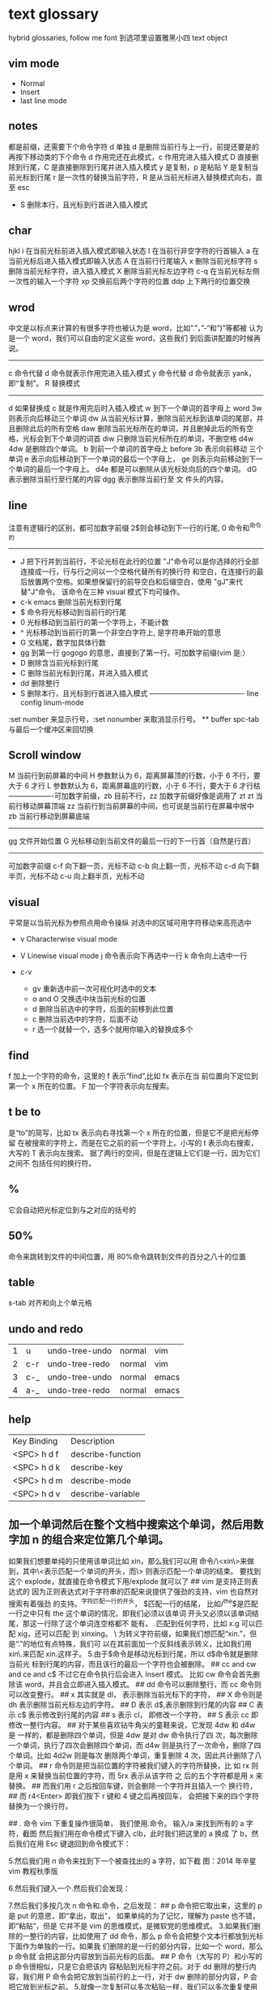 * text glossary
  hybrid
  glossaries, follow me
  font 到选项里设置雅黑小四
  text object
** vim mode
+ Normal
+ Insert
+ last line mode
** notes
   都是前缀，还需要下个命令字符
   d 单独 d 是删除当前行与上一行，前提还要是的再按下移动类的下个命令
d 作用完还在此模式，c 作用完进入插入模式
D 直接删除到行尾，C 是直接删除到行尾并进入插入模式   
y 是复制，p 是粘贴
Y 是复制当前光标到行尾
r 是一次性的替换当前字符，R 是从当前光标进入替换模式向右，直至 esc
 - S 删除本行，且光标到行首进入插入模式
** char
   hjkl
   i 在当前光标前进入插入模式即输入状态
   I 在当前行非空字符的行首输入
   a 在当前光标后进入插入模式即输入状态
   A 在当前行行尾输入
   x 删除当前光标字符
   s 删除当前光标字符，进入插入模式
   X 删除当前光标左边字符
   c-q 在当前光标左侧一次性的输入一个字符
   xp 交换前后两个字符的位置
   ddp 上下两行的位置交换
** wrod 
   中文是以标点来计算的有很多字符也被认为是 word，比如“.”，”-“和“)”等都被
   认为是一个 word，我们可以自由的定义这些 word，这些我们
   到后面讲配置的时候再说。 
   ------------------------------------ 
   c 命令代替 d 命令就表示作用完进入插入模式
   y 命令代替 d 命令就表示 yank，即“复制”。 
   R 替换模式
   -----------------------------------
   d 如果替换成 c 就是作用完后时入插入模式
   w 到下一个单词的首字母上 word 
   3w 则表示向后移动三个单词
   dw 从当前光标计算，删除当前光标到该单词的尾部，并且删除此后的所有空格
   daw 删除当前光标所在的单词，并且删掉此后的所有空格，光标会到下个单词的词首
   diw 只删除当前光标所在的单词，不删空格
   d4w 4dw 是删除四个单词。  
   b 到前一个单词的首字母上 before
   3b 表示向前移动 三个单词
   e 表示向后移动到下一个单词的最后一个字母上，
   ge 则表示向前移动到下一个单词的最后一个字母上。
   d4e 都是可以删除从该光标处向后的四个单词。
   dG 表示删除当前行至行尾的内容
   dgg 表示删除当前行至 文 件头的内容。
   
** line
   注意有逻辑行的区别，都可加数字前缀
   2$则会移动到下一行的行尾, 0 命令和^命令的
   ----------------------------------------
 - J 把下行并到当前行，不论光标在此行的位置
        "J"命令可以是你选择的行全部连接成一行，行与行之间以一个空格代替所有的换行符
        和空白，在连接行的最后放置两个空格。如果想保留行的前导空白和后缀空白，使用
        "gJ"来代替"J"命令。 该命令在三种 visual 模式下均可操作。
 - c-k emacs 删除当前光标到行尾
 - $ 命令将光标移动到当前行的行尾
 - 0 光标移动到当前行的第一个字符上，不能计数
 - ^ 光标移动到当前行的第一个非空白字符上, 是字符串开始的意思
 - G 文档尾，数字加具体行数
 - gg 到第一行 gogogo 的意思，直接到了第一行。可加数字前缀(vim 是:） 
 - D 删除含当前光标到行尾
 - C 删除当前光标到行尾，并进入插入模式
 - dd 删除整行
 - S 删除本行，且光标到行首进入插入模式
   ---------------------------------------- line config
   linum-mode
:set number 来显示行号，:set nonumber 来取消显示行号。
 ** buffer
spc-tab 与最后一个缓冲区来回切换
** Scroll window
M 当前行到前屏幕的中间
H 参数默认为 6，距离屏幕顶的行数，小于 6 不行，要大于 6 才行
L 参数默认为 6，距离屏幕底的行数，小于 6 不行，要大于 6 才行枯
-------------------可加数字前缀，zb 目前不行，zz 加数字前缀好像是调用了 zt
zt 当前行移动屏幕顶端
zz 当前行到当前屏幕的中间，也可说是当前行在屏幕中居中
zb 当前行移动到屏幕底端
------------------------------------
gg 文件开始位置
G 光标移动到当前文件的最后一行的下一行首（自然是行首）
-------------------------------------
可加数字前缀
c-f 向下翻一页，光标不动
c-b 向上翻一页，光标不动
c-d 向下翻半页，光标不动
c-u 向上翻半页，光标不动
** visual
    平常是以当前光标为参照点用命令操纵
    对选中的区域可用字符移动来高亮选中
    + v Characterwise visual mode

    + V Linewise visual mode
        j  命令表示向下再选中一行
        k 命令向上选中一行
    + c-v
        + gv 重新选中前一次可视化时选中的文本
        + o and O 交换选中块当前光标的位置
        + d 删除当前选中的字符，后面的前移到此位置
        + c 删除当前选中的字符，后面不动
        + r 选一个就替一个，选多个就用你输入的替换成多个
 
** find
   f 加上一个字符的命令，这里的 f 表示“find”,比如 fx 表示在当
   前位置向下定位到第一个 x 所在的位置。 
   F 加一个字符表示向左搜索。 
** t be to
是“to”的简写，比如
tx 表示向右寻找第一个 x 所在的位置，但是它不是把光标停留
在被搜索的字符上，而是在它之前的前一个字符上。小写的 t
表示向右搜索，大写的 T 表示向左搜索。 
据了两行的空间，但是在逻辑上它们是一行，因为它们之间不
包括任何的换行符。 
** %
它会自动把光标定位到与之对应的括号的
** 50%
   命令来跳转到文件的中间位置，用 80%命令跳转到文件的百分之八十的位置
** table
s-tab 对齐和向上个单元格
** undo and redo
| 1 | u   | undo-tree-undo | normal| vim   |
| 2 | c-r | undo-tree-redo | normal| vim   |
| 3 | c-_ | undo-tree-undo | normal| emacs |
| 4 | a-_ | undo-tree-redo | normal| emacs |
** help
| Key Binding | 	Description     |
| <SPC> h d f | describe-function |
| <SPC> h d k | describe-key      |
| <SPC> h d m | describe-mode     |
| <SPC> h d v | describe-variable |
** 加一个单词然后在整个文档中搜索这个单词，然后用数字加 n 的组合来定位第几个单词。 
   如果我们想要单纯的只使用该单词比如 xin，那么我们可以用
   命令/\<xin\>来做到，其中\<表示匹配一个单词的开头，而\>
   则表示匹配一个单词的结束。 
   要找到这个 explode，就直接在命令模式下用/explode 就可以了
   ## vim 是支持正则表达式的
   因为正则表达式对于字符串的匹配来说提供了强劲的支持，vim 也自然对搜索有着强劲
   的支持。^字符匹配一行的开头，
   $匹配一行的结尾，
   比如/^the$是匹配一行之中只有 the 这个单词的情况，即我们必须以该单词
   开头又必须以该单词结尾，那这一行除了这个单词连空格都不
   能有。
.匹配到任何字符，比如 x.g 可以匹配 xig，还可以匹配
到 xinxing。 
\ 为转义字符前缀，如果我们想匹配“xin.”，但是“.”的地位有点特殊，我们可
以在其前面加一个反斜线表示转义，比如我们用 xin\.来匹配
xin.这样子。 
5.由于$命令是移动光标到行尾，所以 d$命令就是删除当前光
标到行尾的内容，而且该行的最后一个字符也会被删除。 
## cc and cw and ce and c$
不过它在命令执行后会进入 Insert 模式。
比如 cw 命令会首先删除该 word，并且会立即进入插入模式。 
## dd 命令可以删除整行，而 cc 命令则可以改变整行。 
## x 其实就是 dl，
表示删除当前光标下的字符，
## X 命令则是 dh
表示删除当前光标左边的字符。
## D 表示 d$,表示删除到行尾的内容
## C 表示 c$
 表示修改到行尾的内容
## s 表示 cl，
即修改一个字符，
## S 表示 cc
即修改一整行内容。 
## 对于某些喜欢钻牛角尖的童鞋来说，它发现 4dw 和 d4w 是
一样的，都是删除四个单词，但是 4dw 是对 dw 命令执行了四
次，每次删除一个单词，执行了四次会删除四个单词，而 d4w
则是执行了一次命令，删除了四个单词。比如 4d2w 则是每次
删除两个单词，重复删除 4 次，因此共计删除了八个单词。 
## r 命令则是把当前位置的字符被我们键入的字符所替换，比
如 rx 则是用 x 来替换当前位置的字符，而 5rx 表示从该字符 之
后的五个字符都是用 x 来替换。 
## 而我们用 r 之后按回车键，则会删除一个字符并且插入一个
换行符，
## 而 r4<Enter> 即我们按下 r 键和 4 键之后再按回车，
会把接下来的四个字符替换为一个换行符。 
 
## . 命令
vim 下重复操作很简单，
我们使用.命令。 
输入/a 来找到所有的 a 字符，截图
然后我们用在命令模式下键入 clb，此时我们把这里的 a 换成
了 b，然后我们在用 Esc 键退回到命令模式下： 
 
5.然后我们用 n 命令来找到下一个被查找出的 a 字符，如下截
图：2014 年辛星 vim 教程秋季版 
 
6.然后我们键入一个.然后我们会发现： 
 
7.然后我们多按几次 n 命令和.命令，之后发现： 
## p
命令把它取出来，这里的 p 是 put 的意思，即“拿出，取出”，
如果单纯的为了记忆，理解为 paste 也不错，即“粘贴”，但是
它并不是 vim 的思维模式，是微软党的思维模式。 
3.如果我们删除的一整行的内容，比如使用了 dd 命令，那么 p
命令会把整个文本行都放到光标下面作为单独的一行。如果我
们删除的是一行的部分内容，比如一个 word，那么 p 命令就
会把这部分内容放到当前光标的后面。 
## P
命令（大写的 P）和小写的 p 命令很相似，只是它会把该内
容粘贴到光标字符之前。对于 dd 删除的整行内容，我们用 P
命令会把它放到当前行的上一行，对于 dw 删除的部分内容，P
会把它放到光标之前。 
5.就像一次复制可以多次粘贴一样，我们可以多次重复使用 p
命令。 
6.该命令依然支持命令计数，比如 3p 命令表示把被删除的 3 份
副本放到当前位置。 
7.这里说一个小窍门把：有时候我们会一时打错东西，比如把
the 打成了 teh，那么我们可以在命令模式下用 dlp 或者 xp 来
把 teh 换成 the，dl 和 x 命令都表示删除 e 字符，而 p 会把它粘
贴到 h 字符之后。 
## y
命令，这里的 y 是“yank ”的意思，翻译成汉语即“拉，抽”。
9.其实用 copy 来表示复制更好理解点，但是很可惜 c 命令同时
也是“change ”的第一个字母，该命令用于表示修改，所以也
就没办法用 c 命令表示复制了，只能用 yank 的 y 命令表示复制。  
10.就像我们的 d4w 表示剪切四个 word 一样，我们的 y4 w 表
示复制四个 word。 
11.需要注意的是，y4w 会把 wo rd 之后的空白字符也给复制过
去，如果我们不想复制该空白字符，那么我们可以用 y4e。 
12.就像 dd 表示删除一行一样，我们可以 用 yy 来表示复制一
行，Y 命令也是复制整行的内容，
## y$命令则是复制当前光标
所在位置至行尾的命令。 
** sentence
   das 如果我们想删除一个句子，我们也希望删除它后面的空白， 就用 das，
   cis 如果我们用新的文本替换它，空白是保留下来的
2er 时候我们希望用新输入的文本来代替那些已经存在的文本，
此时就可以在命令模式下输入 R 来进入替换模式。 
*******************小结**************************** 
1.这一节我们的知识点主要分为两大块。 
2.第 一 大块 就是 知 道如 何 移动 光标 ， 比如 左 下上 右地 移 动光 标 ，
比如如何一次移动四个单词这样的移动方式。 
3.第二大块就是知道如何对文本进行操作，比如剪切、赋值、
粘贴、搜索、替换、重复执行命令等一系列操作。 
4.vim 的操作无难度，它是一学就会的，但是想要用起来得心
应手，还是需要大量的练习的，还有就是对各种命令的记忆。 
** file
   + :e
   + spc-f-s  <->  :w
   + :sav
   + :enew
   + :close
   + :wqa
   + :set filetype=php
- :set  background=dark (注：默认的情况下使用的 background 是 light) 
** window
## :split
## :close
## :only
来关闭其他窗口。 
## :split  qian.php
## :vsplit
** tabedit  xin
tabedit 是 tab (标签页)和 edit(编辑)的合写，
** _vimrc
#宏命令_记录与回放
.命令可以重复最近一次的编辑操作，但是，当我们操作很复杂的时候，或
者我们需要重复的操作变多的时候，又该怎么办呢? 
2.强劲的 vim 自然也考虑到了这一点，
在 vim 中我们这么做通
##使用 q{寄存器名}
开始命令，后续的操作会被记录到该寄存器中，这里的寄存器名必须是 a 到 z 之间的
一个字母。第二步，执行我们的那些繁杂的操作。第三步，按
下 q 表示结束对命令的录制。 
3.我们可以通过@{寄存器名}命令来执行刚刚记录下来的宏了。
其实，支持宏的文本编辑器还是有不少的，但是，支持的比
vim 还强大的，倒是没几个。 
8.然后咱们执行命令 3@x,之后效果如下：2014 年辛星 vim 教程秋季版 
 
10.由于我们最多可以定义 a-z 等 26 个字母可用，因此，我们可
以定义最多 26 个宏，这对于简化咱们的操作是很不错的。 
宏，说明一下，这里的”是双引号，这里的 x 是咱们的宏的名字，
如果你并没有用 x 作为宏的名字，那么相应的命令替换为你的
宏名，下面是该宏的截图： 
#:s
命令或者其全称:substitute 命令。 
：s/查找字符/替换字符/[可选的修饰符] 
##可选的修饰符

* 待整理
：g 表示替换该
行所有的符合的目标字符串，
** p 表示列印
** c 表示每次执行替换
的时候都需要请求确认，如果这个地方什么都不写，表示只是
替换第一个匹配到的字符串。 
** s 前面加一个范围参数，比如 1,5 就表示从第一
行开始，到第五行结束，而且它是包括第一行和第五行的。 
** 如果我们只想修改第 4 行的内容，可以
用:4s/in clude/qian /g 这个命令。 
#:g
命令就是传说中的全局命令，它的全称是:global, 意思是
“全局的”，它允许我们找到某个匹配模式的行然后将命令作
用到它上面。 
##:[范围参数]g/{模式}/{可执行的 vim 命令} 
它和我们的:s 命令很像，而且:g 中的所谓的命令都必须以:开
头，而命令模式下的命令不能直接用。 
这里没想到很好的例子，于是就引用点大家还没有学习的命
令把，不用太担心，知道怎么回事就可以了。 
5.下面我们在同一个文件下操作，咱们写如下的 vim 命令： 
主要是宏、查找和替换。 
#替换字符串的细节
1.好像我前面说过了，这里还是再说一下把，那就是我们用:s 来
进行正则替换的时候。如果我们要替换的是一个单词，而不是
特定的某个文 档，那么可 以用 \<来 表示开头， 用 \>来表 示结尾。  
2.比如下面的这段文字以及下面我输入了修改的命令： 
 
3.下面我们会发现所有带有 xing 字符串的东西都被修改了，于
是乎，我们就有了如下凌乱的形式：2014 年辛星 vim 教程秋季版 
4.下面我们只是把“xing”换成“小倩”，而“xinxi ng”则不
予改动，先看命令怎么写： 
#统计信息
1.有时候我们写了长长的一段，比如如下截图： 
 
2.那么我们可以在命令模式下先用 g 命令，然后 Ctrl 加 G 的命
令，统计一下字数，比如我们执行完毕这些命令之后截图： 
#命令行补齐和历史记录
1.由于我表达能力很稀松，所以很多技巧我也不知道如何去表达。 
2.但是 vim 是支持命令行补齐的，这就方便了我们写命令行的
时候的工作量，虽然很多其他编辑器也支持，但是无疑 vim 在
这方便并不差。 
3.比如我们输入了:s，我们移动键盘上的↑(就是向上的箭头的
那个按键),然后会发现如下的截图： 
 
4.继续按几下该键，会发现更多的历史记录被翻出来，我们可
以通过该历史记录来查看过往的操作，更重要的就是重用它们
了，当我们要执行一个类似的操作的时候，只需要重复它就可
以了。 
5.所谓的自动补全就是用 tab 键来补全，比如我们输入:s 的话，
直接按 tab 键，会自动补齐为:sNext 这个命令。 

 2014 年辛星 vim 教程秋季版 
 
 56 / 71 
 
*************viminfo*********************** 
1.很多编辑器都有一个弊病，那就是对连续工作支持地不够，至
少是不够彻底。 
2.比如我在某个时刻进行了某些操作，但是当我关闭该编辑器
之后，发现很多设置就消失的无影无踪了，于是我只能重新去
设置这些东西，这就非常烦了。 
3.再比如我在这个电脑上的一些工作，我把一些文件上传到网
盘里，结果当我在另一台电脑上用同一个软件打开的时候，结
果这两个软件的设置不一样(不同电脑上的统一软件设置不一样
很正常，因为大家的习惯不一样)，这就很让人头疼。 
4.但是自从有了 viminfo，妈妈再也不用担心我的学习了，我们
先把到现在的记录保存到 viminfo 中，看下面命令： 
 
5.然后我们到 E 盘下找到这个文件，看下效果图： 
 
6.然后我们用 vim 打开它，看看效果： 
 
7.我们也可以用 rviminfo 来读取该文件的一些配置信息来使得
我们当前的文件设置正确： 
   
8.对于该 info 文件，我们也可以手动向其中写入信息和设置信
 
9.而该 viminfo 有时候还和 session 一起用来发挥其强大的威力，
下面我们再说。 
 
 
 
#session
1.像我这种搞 web 出身的对 cookie 和 session 是熟的不能再熟
了，对于搞其他行业出身的，我不知道大家对 session 的理解是
什么样的。 
2.有时候我们辛辛苦苦工作了一天，需要去睡觉了，我们明天
接着干，这个时候，我们需要把目前的状态保存起来，这就是
vim 中所用到的 session。 
3.所谓 session，就是一个会话，咱们 vim 中的会话包含咱们编
辑活动的所有信息，包括文件列表、窗口布局、全局变量、选
项和一些杂七杂八的东西。 
4.咱们用:mksession  E:\xinxi ng.vim 来保存该会话文件，看下面
截图： 
session and viminfo
1.它们两个都能保存一些当前的操作信息，但是性质不同。 
2.session 里面会记住一些比如上次的窗口位置、窗口大小、包
括映射和各个 session 选项都是一样的。 
3.viminfo 包括的信息主要包括标记、寄存器和命令历史记录，
这些都是 session 所不会记录的。 
4.我们可以在结束当天工作的时候先使用:mksession，然后使
用:wviminfo，然后在开始新一天的工作的时候先用:sour ce，然
后我们用:rviminfo。 
#文件浏览
1.比如我打开了一个 python 文件，下面我们可以用:edit . 来查
看它所在目录下的文件，值得注意的是，后面的.不能忽略，否
则不是浏览当前目录，而是会显示当前的文件名，如下截图： 
 
3.可能大家也注意到了，每次我写入文件的时候，都是指定了
盘符的绝对路径，那我用相对路径会怎么样呢？ 
4.如果大家使用过 zendstudio 或者 vs studio 之类的，会发现我
们需要设置一个工作目录，没错，vim 也需要设置当前的工作
目录，
##:pwd
来查看当前的工作目录： 
##:cd
来设置当前的工作目录，比如我把下面
的工作目录设置为 D 盘下的 www 子目录
##:find
文件名的方式来查找文件，它是在当前的
工作目录下查找的，比如我在桌面上的 xin.txt 使用:find my.py
命令，效果如下： 
然后我们键入回车的时候，发现截图如下：
#程序员必备知识 
1.有些知识对于程序员特别重要，但是对于那些普通的文本编辑
来说可以忽略甚至是根本无用的知识。 
2.我 们 把这 部分 内 容拿 出 来， 希望 做 一个 稍 微系 统一 点 的总 结。  
##代码折叠
1.我想代码折叠的重要性就不说了，不过由于 vim 过于强大，
支持好多种代码折叠的方式，我们这里只看最简单的通过缩进
来折叠代码的简单情形。 
2.由于我学过的所有语言中认为 python 对于代码缩进是最严格
的，因此咱们就用 Python 代码为例来说明：2014 年辛星 vim 教程秋季版 
3.下面咱们设置一下折叠的方式，命令:set  foldmethod=indent
来设置，看下面截图： 
4.然后我们折叠代码了，我们用 zm 来进行折叠，用 zo 来展开
这个折叠，也可以用 zR 来展开所有的折叠。 
5.比如我们把光标移动到第一个 if 判断语句那里，然后执行 zm
命令来折叠代码，然后到 else 那里折叠一次，效果如下：2014 年辛星 vim 教程秋季版 
##函数声明进行折叠，即执行 zm 命令
下面截图： 
 
7.然后我们可以在该行上用 zo 命令来打开该折叠，我们首先需
要把光标定位到需要展开的层次上去。值得注意的是，当我们
用 zm 来折叠的时候，光标在上层，当我们用 zo 来展开折叠的
时候，光标在折叠成一行的那部分，而不能在它的上面一行代
码处，否则 vim 会找不到折叠层次。下面是我定位到光标的位
置： 
8.之后我们就可以展开折叠代码了，展开之后的效果图： 
9.我们直接用 zR 来展开所有的折叠层次，如下截图： 
10.下面我们再引入一个折叠层次的概念吧，这个折叠层次就是
##foldlevel，它和 foldmethod 一样，也是用:set 命令来设置，
它是一个数字，加入我们设置 foldlevel 为 0 的时候，它就只能显
示一层，剩下的代码就会全部折叠起来。 
11.我们下面直接通过设置 foldlevel 为 0，代码如下： 
 
12.当我们按下回车的那一刻，效果如下： 
13.那么，当我们设置 foldlevel 为 1 的时候，它的情形是这样子
的： 
 
14.不得不说，vim 的折叠太强大了，它可以手工折行、根据缩
进折行、根据标记折行、根据语法折行、根据表达式折行等很
多折行功能。 
15.我的意思是，咱们先掌握一种最基本的折叠代码的方式，然
后其他的慢慢研究，先学习主干知识。 
